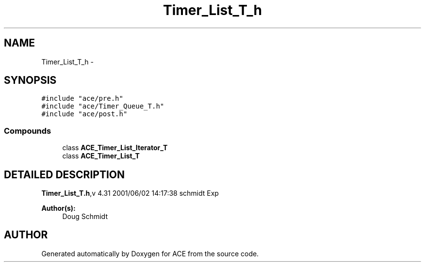 .TH Timer_List_T_h 3 "5 Oct 2001" "ACE" \" -*- nroff -*-
.ad l
.nh
.SH NAME
Timer_List_T_h \- 
.SH SYNOPSIS
.br
.PP
\fC#include "ace/pre.h"\fR
.br
\fC#include "ace/Timer_Queue_T.h"\fR
.br
\fC#include "ace/post.h"\fR
.br

.SS Compounds

.in +1c
.ti -1c
.RI "class \fBACE_Timer_List_Iterator_T\fR"
.br
.ti -1c
.RI "class \fBACE_Timer_List_T\fR"
.br
.in -1c
.SH DETAILED DESCRIPTION
.PP 
.PP
\fBTimer_List_T.h\fR,v 4.31 2001/06/02 14:17:38 schmidt Exp
.PP
\fBAuthor(s): \fR
.in +1c
 Doug Schmidt
.PP
.SH AUTHOR
.PP 
Generated automatically by Doxygen for ACE from the source code.